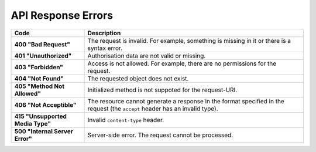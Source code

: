 *******************
API Response Errors
*******************


.. list-table::
    :header-rows: 1
    :stub-columns: 1
    :widths: 10 30

    *   -   Code
        -   Description
    *   -   400 "Bad Request"
        -   The request is invalid. For example, something is missing in it or there is a syntax error.
    *   -   401 "Unauthorized"
        -   Authorisation data are not valid or missing.
    *   -   403 "Forbidden"
        -   Access is not allowed. For example, there are no permissions for the request.
    *   -   404 "Not Found"
        -   The requested object does not exist.
    *   -   405 "Method Not Allowed"
        -   Initialized method is not suppoted for the request-URI.
    *   -   406 "Not Acceptible"
        -   The resource cannot generate a response in the format specified in the request (the ``accept`` header has an invalid type).
    *   -   415 "Unsupported Media Type"
        -   Invalid ``content-type`` header.
    *   -   500 "Internal Server Error"
        -   Server-side error. The request cannot be processed.